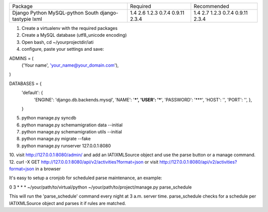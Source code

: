 +---------------------+----------------+----------------+
+ Package             | Required       | Recommended    |
+---------------------+----------------+----------------+
| Django              | 1.4            | 1.4            |
| Python              | 2.6            | 2.7            |
| MySQL-python        | 1.2.3          | 1.2.3          |
| South               | 0.7.4          | 0.7.4          |
| django-tastypie     | 0.9.11         | 0.9.11         |
| lxml                | 2.3.4          | 2.3.4          |
+---------------------+----------------+----------------+

1. Create a virtualenv with the required packages
2. Create a MySQL database (utf8_unicode encoding)
3. Open bash, cd ~/yourprojectdir/iati
4. configure, paste your settings and save:

ADMINS = (
    ('Your name', 'your_name@your_domain.com'),
)

DATABASES = {
    'default': {
        'ENGINE': 'django.db.backends.mysql',
        'NAME': '***',
        'USER': '***',
        'PASSWORD': '***',
        'HOST': '',
        'PORT': '',
        },
    }

5. python manage.py syncdb
6. python manage.py schemamigration data --initial
7. python manage.py schemamigration utils --initial
8. python manage.py migrate --fake
9. python manage.py runserver 127.0.0.1:8080
10. visit http://127.0.0.1:8080/admin/ and add an IATIXMLSource object and use the parse button or a manage command.
12. curl -X GET http://127.0.0.1:8080/api/v2/activities?format=json or visit http://127.0.0.1:8080/api/v2/activities?format=json in a browser

It's easy to setup a cronjob for scheduled parse maintenance, an example:

0 3 * * * ~/your/path/to/virtual/python ~/your/path/to/project/manage.py parse_schedule

This will run the 'parse_schedule' command every night at 3 a.m. server time. parse_schedule checks for a schedule per IATIXMLSource object and parses it if rules are matched.
